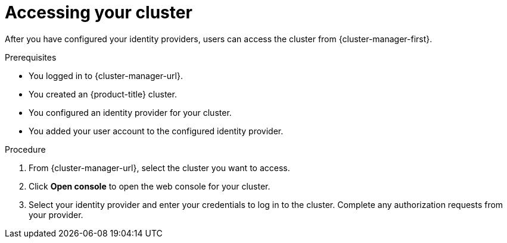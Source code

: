 // Module included in the following assemblies:
//
// * osd_install_access_delete_cluster/config-identity-providers.adoc
// * osd_getting_started/osd-getting-started.adoc

:_mod-docs-content-type: PROCEDURE
[id="access-cluster_{context}"]
= Accessing your cluster

After you have configured your identity providers, users can access the cluster from {cluster-manager-first}.

.Prerequisites

* You logged in to {cluster-manager-url}.
* You created an {product-title} cluster.
* You configured an identity provider for your cluster.
* You added your user account to the configured identity provider.

.Procedure

. From {cluster-manager-url}, select the cluster you want to access.

. Click *Open console* to open the web console for your cluster.

. Select your identity provider and enter your credentials to log in to the cluster. Complete any authorization requests from your provider.
